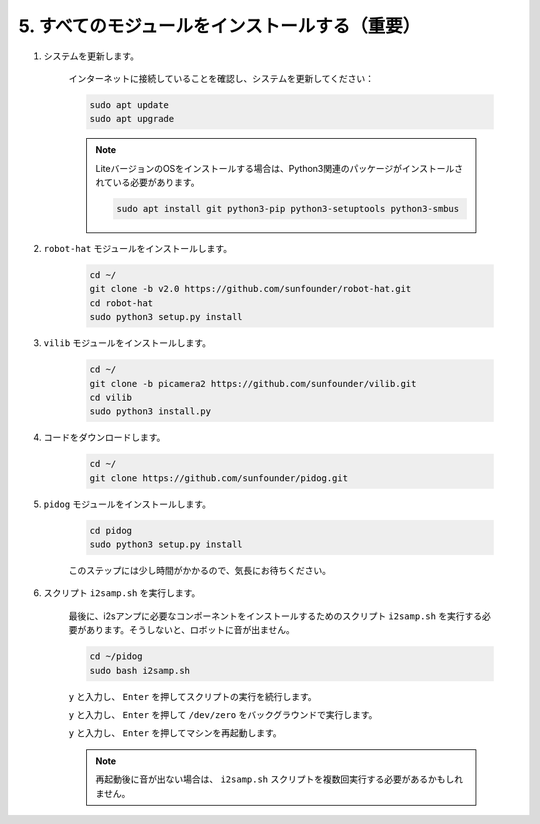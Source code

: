 .. _install_all_modules:

5. すべてのモジュールをインストールする（重要）
================================================

#. システムを更新します。

    インターネットに接続していることを確認し、システムを更新してください：

    .. raw:: html

        <run></run>

    .. code-block::

        sudo apt update
        sudo apt upgrade

    .. note::

        LiteバージョンのOSをインストールする場合は、Python3関連のパッケージがインストールされている必要があります。

        .. raw:: html

            <run></run>

        .. code-block::
        
            sudo apt install git python3-pip python3-setuptools python3-smbus

#. ``robot-hat`` モジュールをインストールします。

    .. raw:: html

        <run></run>

    .. code-block::

        cd ~/
        git clone -b v2.0 https://github.com/sunfounder/robot-hat.git
        cd robot-hat
        sudo python3 setup.py install

#. ``vilib`` モジュールをインストールします。

    .. raw:: html

        <run></run>

    .. code-block::

        cd ~/
        git clone -b picamera2 https://github.com/sunfounder/vilib.git
        cd vilib
        sudo python3 install.py

#. コードをダウンロードします。

    .. raw:: html

        <run></run>

    .. code-block::

        cd ~/
        git clone https://github.com/sunfounder/pidog.git

#. ``pidog`` モジュールをインストールします。

    .. raw:: html

        <run></run>

    .. code-block::

        cd pidog
        sudo python3 setup.py install

    このステップには少し時間がかかるので、気長にお待ちください。

#. スクリプト ``i2samp.sh`` を実行します。

    最後に、i2sアンプに必要なコンポーネントをインストールするためのスクリプト ``i2samp.sh`` を実行する必要があります。そうしないと、ロボットに音が出ません。

    .. raw:: html

        <run></run>

    .. code-block::

        cd ~/pidog
        sudo bash i2samp.sh
        
    .. image:: img/i2s.png

    ``y`` と入力し、 ``Enter`` を押してスクリプトの実行を続行します。

    .. image:: img/i2s2.png

    ``y`` と入力し、 ``Enter`` を押して ``/dev/zero`` をバックグラウンドで実行します。

    .. image:: img/i2s3.png

    ``y`` と入力し、 ``Enter`` を押してマシンを再起動します。

    .. note::
        再起動後に音が出ない場合は、 ``i2samp.sh`` スクリプトを複数回実行する必要があるかもしれません。
